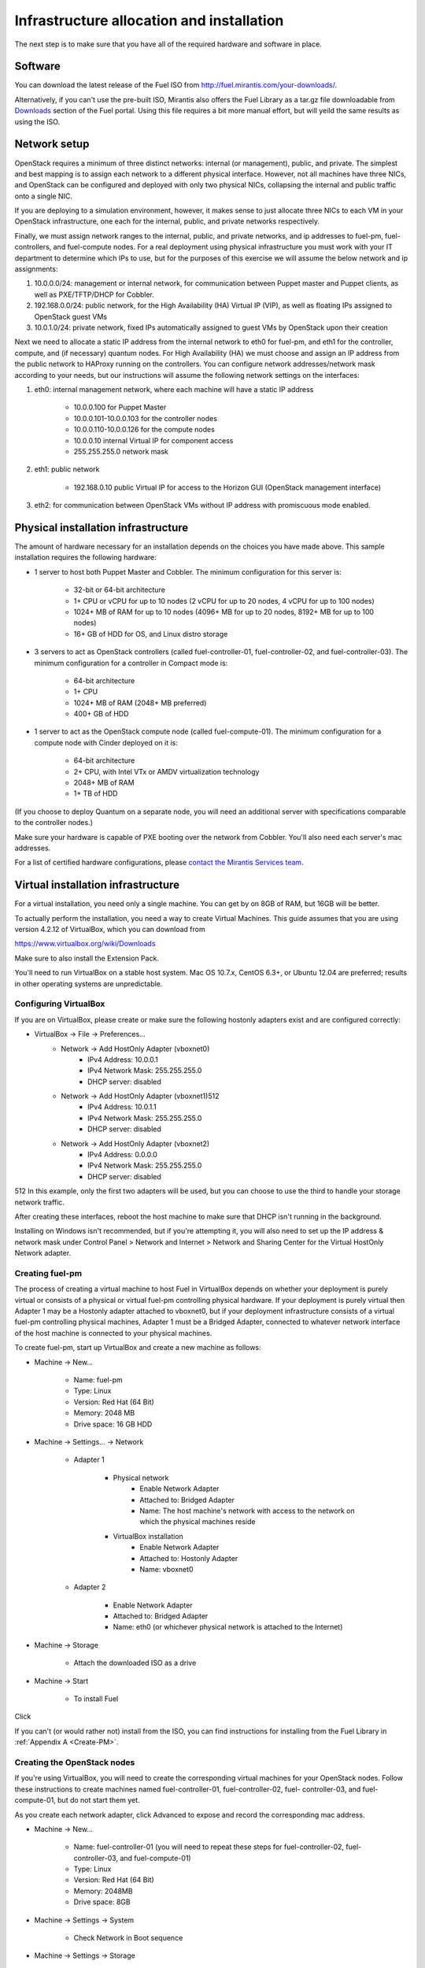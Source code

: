 Infrastructure allocation and installation
------------------------------------------

The next step is to make sure that you have all of the required
hardware and software in place.


Software
^^^^^^^^

You can download the latest release of the Fuel ISO from http://fuel.mirantis.com/your-downloads/.

Alternatively, if you can't use the pre-built ISO, Mirantis also offers the Fuel Library as a tar.gz file downloadable from `Downloads <http://fuel.mirantis.com/your-downloads/>`_ section of the Fuel portal.  Using this file requires a bit more manual effort, but will yeild the same results as using the ISO.


Network setup
^^^^^^^^^^^^^

OpenStack requires a minimum of three distinct networks: internal (or
management), public, and private. The simplest and best mapping is to
assign each network to a different physical interface. However, not
all machines have three NICs, and OpenStack can be configured and
deployed with only two physical NICs, collapsing the internal and
public traffic onto a single NIC.



If you are deploying to a simulation environment, however, it makes
sense to just allocate three NICs to each VM in your OpenStack
infrastructure, one each for the internal, public, and private networks respectively.



Finally, we must assign network ranges to the internal, public, and private
networks, and ip addresses to fuel-pm, fuel-controllers, and fuel-compute nodes. For a real deployment using physical infrastructure you must work with your IT department to determine which IPs to use, but
for the purposes of this exercise we will assume the below network and
ip assignments:


#. 10.0.0.0/24: management or internal network, for communication between Puppet master and Puppet clients, as well as PXE/TFTP/DHCP for Cobbler. 
#. 192.168.0.0/24: public network, for the High Availability (HA) Virtual IP (VIP), as well as floating IPs assigned to OpenStack guest VMs
#. 10.0.1.0/24: private network, fixed IPs automatically assigned to guest VMs by OpenStack upon their creation 




Next we need to allocate a static IP address from the internal network
to eth0 for fuel-pm, and eth1 for the controller, compute, and (if necessary) quantum
nodes. For High Availability (HA) we must choose and assign an IP
address from the public network to HAProxy running on the controllers.
You can configure network addresses/network mask according to your
needs, but our instructions will assume the following network settings
on the interfaces:



#. eth0: internal management network, where each machine will have a static IP address

        * 10.0.0.100 for Puppet Master
        * 10.0.0.101-10.0.0.103 for the controller nodes
        * 10.0.0.110-10.0.0.126 for the compute nodes
        * 10.0.0.10 internal Virtual IP for component access
        * 255.255.255.0 network mask

#. eth1: public network

    * 192.168.0.10 public Virtual IP for access to the Horizon GUI (OpenStack management interface)

#. eth2: for communication between OpenStack VMs without IP address with promiscuous mode enabled.




Physical installation infrastructure
^^^^^^^^^^^^^^^^^^^^^^^^^^^^^^^^^^^^

The amount of hardware necessary for an installation depends on the
choices you have made above. This sample installation requires the
following hardware:

* 1 server to host both Puppet Master and Cobbler. The minimum configuration for this server is:

    * 32-bit or 64-bit architecture
    * 1+ CPU or vCPU for up to 10 nodes (2 vCPU for up to 20 nodes, 4 vCPU for up to 100 nodes)
    * 1024+ MB of RAM for up to 10 nodes (4096+ MB for up to 20 nodes, 8192+ MB for up to 100 nodes)
    * 16+ GB of HDD for OS, and Linux distro storage

* 3 servers to act as OpenStack controllers (called fuel-controller-01, fuel-controller-02, and fuel-controller-03). The   minimum configuration for a controller in Compact mode is:

    * 64-bit architecture
    * 1+ CPU
    * 1024+ MB of RAM (2048+ MB preferred)
    * 400+ GB of HDD

* 1 server to act as the OpenStack compute node (called fuel-compute-01). The minimum configuration for a compute node with Cinder deployed on it is:

    * 64-bit architecture
    * 2+ CPU, with Intel VTx or AMDV virtualization technology
    * 2048+ MB of RAM
    * 1+ TB of HDD

(If you choose to deploy Quantum on a separate node, you will need an
additional server with specifications comparable to the controller
nodes.)

Make sure your hardware is capable of PXE booting over the network from Cobbler. You'll also need each server's mac addresses.


For a list of certified hardware configurations, please `contact the
Mirantis Services team <http://www.mirantis.com/contact/>`_.

Virtual installation infrastructure
^^^^^^^^^^^^^^^^^^^^^^^^^^^^^^^^^^^

For a virtual installation, you need only a single machine. You can get
by on 8GB of RAM, but 16GB will be better. 

To actually perform the
installation, you need a way to create Virtual Machines. This guide
assumes that you are using version 4.2.12 of VirtualBox, which you can download from

https://www.virtualbox.org/wiki/Downloads

Make sure to also install the Extension Pack.

You'll need to run VirtualBox on a stable host system. Mac OS 10.7.x,
CentOS 6.3+, or Ubuntu 12.04 are preferred; results in other operating 
systems are unpredictable.


Configuring VirtualBox
++++++++++++++++++++++

If you are on VirtualBox, please create or make sure the following
hostonly adapters exist and are configured correctly:

* VirtualBox -> File -> Preferences...
    * Network -> Add HostOnly Adapter (vboxnet0)
        * IPv4 Address:  10.0.0.1
        * IPv4 Network Mask:  255.255.255.0
        * DHCP server: disabled
    * Network -> Add HostOnly Adapter (vboxnet1)512
        * IPv4 Address:  10.0.1.1
        * IPv4 Network Mask:  255.255.255.0
        * DHCP server: disabled
    * Network -> Add HostOnly Adapter (vboxnet2)
        * IPv4 Address:  0.0.0.0
        * IPv4 Network Mask:  255.255.255.0
        * DHCP server: disabled
512
In this example, only the first two adapters will be used, but you can choose to use the third to handle your storage network traffic.

After creating these interfaces, reboot the host machine to make sure that
DHCP isn't running in the background.

Installing on Windows isn't recommended, but if you're attempting it,
you will also need to set up the IP address & network mask under
Control Panel > Network and Internet > Network and Sharing Center for the
Virtual HostOnly Network adapter.



Creating fuel-pm 
++++++++++++++++

The process of creating a virtual machine to host Fuel in VirtualBox depends on
whether your deployment is purely virtual or consists of a physical or virtual
fuel-pm controlling physical hardware. If your deployment is purely
virtual then Adapter 1 may be a Hostonly adapter attached to
vboxnet0, but if your deployment infrastructure consists of a virtual
fuel-pm controlling physical machines, Adapter 1 must be a Bridged
Adapter, connected to whatever network interface of the host machine
is connected to your physical machines.

To create fuel-pm, start up VirtualBox and create a new machine as follows:

* Machine -> New...

    * Name: fuel-pm
    * Type: Linux
    * Version: Red Hat (64 Bit)
    * Memory: 2048 MB
    * Drive space: 16 GB HDD

* Machine -> Settings... -> Network

    * Adapter 1

	* Physical network
	        * Enable Network Adapter
	        * Attached to: Bridged Adapter
	        * Name: The host machine's network with access to the network on which the physical machines reside
	* VirtualBox installation
                * Enable Network Adapter
                * Attached to: Hostonly Adapter
                * Name: vboxnet0

    * Adapter 2

        * Enable Network Adapter
        * Attached to: Bridged Adapter
        * Name: eth0 (or whichever physical network is attached to the Internet)

* Machine -> Storage

    * Attach the downloaded ISO as a drive  

* Machine -> Start

    * To install Fuel

Click 

If you can't (or would rather not) install from the ISO, you can find instructions for installing from the Fuel Library in :ref:`Appendix A <Create-PM>`.



Creating the OpenStack nodes
++++++++++++++++++++++++++++




If you're using VirtualBox, you will need to create the corresponding
virtual machines for your OpenStack nodes. Follow these instructions
to create machines named fuel-controller-01, fuel-controller-02, fuel-
controller-03, and fuel-compute-01, but do not start them yet.



As you create each network adapter, click Advanced to expose and
record the corresponding mac address.




* Machine -> New...



    * Name: fuel-controller-01 (you will need to repeat these steps for fuel-controller-02, fuel-controller-03, and fuel-compute-01)
    * Type: Linux
    * Version: Red Hat (64 Bit)
    * Memory: 2048MB
    * Drive space: 8GB


* Machine -> Settings -> System 

    * Check Network in Boot sequence

* Machine -> Settings -> Storage

    * Controller: SATA

        * Click the Add icon at the bottom of the Storage Tree pane and choose Add Disk
        * Add a second VDI disk of 10GB for storage

* Machine -> Settings -> Network

    * Adapter 1

        * Enable Network Adapter
        * Attached to: Hostonly Adapter
        * Name: vboxnet0

    * Adapter 2

        * Enable Network Adapter
        * Attached to: Bridged Adapter
        * Name: eth0 (physical network attached to the Internet.  You can also use a gateway.)

    * Adapter 3

        * Enable Network Adapter
        * Attached to: Hostonly Adapter
        * Name: vboxnet1
        * Advanced -> Promiscuous mode: Allow All


It is important that hostonly Adapter 1 goes first, as Cobbler will
use vboxnet0 for PXE, and VirtualBox boots from LAN on the first
available network adapter.

The additional drive volume will be used as storage space by Cinder, and will be configured automatically by Fuel.



